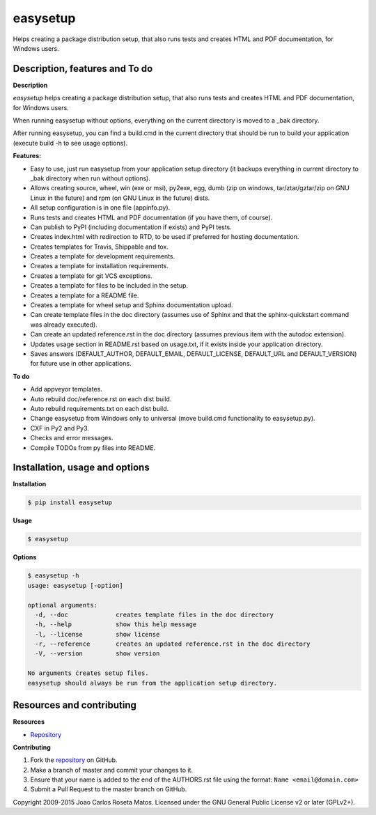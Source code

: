 easysetup
=========

Helps creating a package distribution setup, that also runs tests and creates HTML and PDF documentation, for Windows users.

Description, features and To do
-------------------------------

**Description**

*easysetup* helps creating a package distribution setup, that also runs tests and creates HTML and PDF documentation, for Windows users.

When running easysetup without options, everything on the current directory is moved to a _bak directory.

After running easysetup, you can find a build.cmd in the current directory that should be run to build your application (execute build -h to see usage options).

**Features:**

* Easy to use, just run easysetup from your application setup directory (it backups everything in current directory to _bak directory when run without options).
* Allows creating source, wheel, win (exe or msi), py2exe, egg, dumb (zip on windows, tar/ztar/gztar/zip on GNU Linux in the future) and rpm (on GNU Linux in the future) dists.
* All setup configuration is in one file (appinfo.py).
* Runs tests and creates HTML and PDF documentation (if you have them, of course).
* Can publish to PyPI (including documentation if exists) and PyPI tests.

* Creates index.html with redirection to RTD, to be used if preferred for hosting documentation.
* Creates templates for Travis, Shippable and tox.
* Creates a template for development requirements.
* Creates a template for installation requirements.
* Creates a template for git VCS exceptions.
* Creates a template for files to be included in the setup.
* Creates a template for a README file.
* Creates a template for wheel setup and Sphinx documentation upload.
* Can create template files in the doc directory (assumes use of Sphinx and that the sphinx-quickstart command was already executed).
* Can create an updated reference.rst in the doc directory (assumes previous item with the autodoc extension).
* Updates usage section in README.rst based on usage.txt, if it exists inside your application directory.
* Saves answers (DEFAULT_AUTHOR, DEFAULT_EMAIL, DEFAULT_LICENSE, DEFAULT_URL and DEFAULT_VERSION) for future use in other applications.

**To do**

* Add appveyor templates.
* Auto rebuild doc/reference.rst on each dist build.
* Auto rebuild requirements.txt on each dist build.
* Change easysetup from Windows only to universal (move build.cmd functionality to easysetup.py).
* CXF in Py2 and Py3.
* Checks and error messages.
* Compile TODOs from py files into README.


Installation, usage and options
-------------------------------

**Installation**

.. code:: bash

    $ pip install easysetup

**Usage**

.. code:: bash

    $ easysetup

**Options**

.. code:: bash

    $ easysetup -h
    usage: easysetup [-option]

    optional arguments:
      -d, --doc             creates template files in the doc directory
      -h, --help            show this help message
      -l, --license         show license
      -r, --reference       creates an updated reference.rst in the doc directory
      -V, --version         show version

    No arguments creates setup files.
    easysetup should always be run from the application setup directory.

Resources and contributing
--------------------------

**Resources**

* `Repository <https://github.com/jcrmatos/easysetup>`_

**Contributing**

1. Fork the `repository`_ on GitHub.
2. Make a branch of master and commit your changes to it.
3. Ensure that your name is added to the end of the AUTHORS.rst file using the format:
   ``Name <email@domain.com>``
4. Submit a Pull Request to the master branch on GitHub.

.. _repository: https://github.com/jcrmatos/easysetup

Copyright 2009-2015 Joao Carlos Roseta Matos. Licensed under the GNU General Public License v2 or later (GPLv2+).


